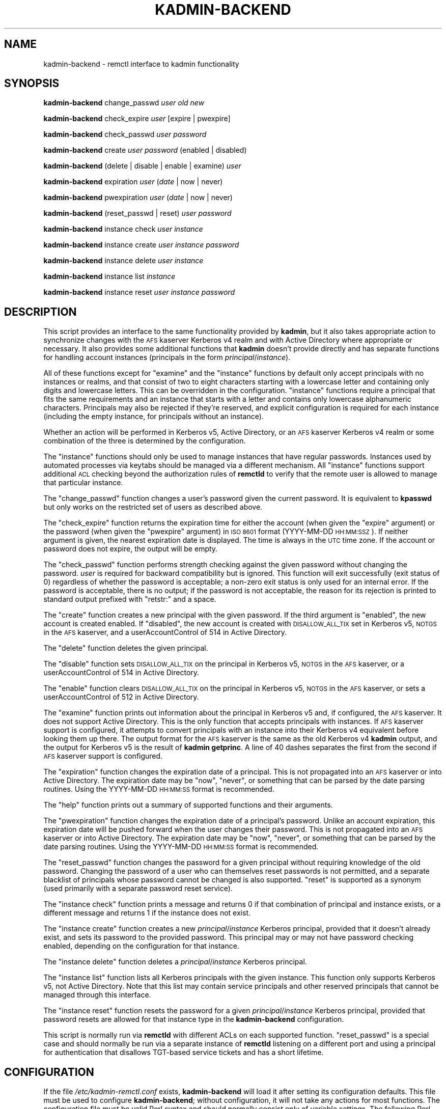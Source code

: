 .\" Automatically generated by Pod::Man 2.27 (Pod::Simple 3.28)
.\"
.\" Standard preamble:
.\" ========================================================================
.de Sp \" Vertical space (when we can't use .PP)
.if t .sp .5v
.if n .sp
..
.de Vb \" Begin verbatim text
.ft CW
.nf
.ne \\$1
..
.de Ve \" End verbatim text
.ft R
.fi
..
.\" Set up some character translations and predefined strings.  \*(-- will
.\" give an unbreakable dash, \*(PI will give pi, \*(L" will give a left
.\" double quote, and \*(R" will give a right double quote.  \*(C+ will
.\" give a nicer C++.  Capital omega is used to do unbreakable dashes and
.\" therefore won't be available.  \*(C` and \*(C' expand to `' in nroff,
.\" nothing in troff, for use with C<>.
.tr \(*W-
.ds C+ C\v'-.1v'\h'-1p'\s-2+\h'-1p'+\s0\v'.1v'\h'-1p'
.ie n \{\
.    ds -- \(*W-
.    ds PI pi
.    if (\n(.H=4u)&(1m=24u) .ds -- \(*W\h'-12u'\(*W\h'-12u'-\" diablo 10 pitch
.    if (\n(.H=4u)&(1m=20u) .ds -- \(*W\h'-12u'\(*W\h'-8u'-\"  diablo 12 pitch
.    ds L" ""
.    ds R" ""
.    ds C` ""
.    ds C' ""
'br\}
.el\{\
.    ds -- \|\(em\|
.    ds PI \(*p
.    ds L" ``
.    ds R" ''
.    ds C`
.    ds C'
'br\}
.\"
.\" Escape single quotes in literal strings from groff's Unicode transform.
.ie \n(.g .ds Aq \(aq
.el       .ds Aq '
.\"
.\" If the F register is turned on, we'll generate index entries on stderr for
.\" titles (.TH), headers (.SH), subsections (.SS), items (.Ip), and index
.\" entries marked with X<> in POD.  Of course, you'll have to process the
.\" output yourself in some meaningful fashion.
.\"
.\" Avoid warning from groff about undefined register 'F'.
.de IX
..
.nr rF 0
.if \n(.g .if rF .nr rF 1
.if (\n(rF:(\n(.g==0)) \{
.    if \nF \{
.        de IX
.        tm Index:\\$1\t\\n%\t"\\$2"
..
.        if !\nF==2 \{
.            nr % 0
.            nr F 2
.        \}
.    \}
.\}
.rr rF
.\"
.\" Accent mark definitions (@(#)ms.acc 1.5 88/02/08 SMI; from UCB 4.2).
.\" Fear.  Run.  Save yourself.  No user-serviceable parts.
.    \" fudge factors for nroff and troff
.if n \{\
.    ds #H 0
.    ds #V .8m
.    ds #F .3m
.    ds #[ \f1
.    ds #] \fP
.\}
.if t \{\
.    ds #H ((1u-(\\\\n(.fu%2u))*.13m)
.    ds #V .6m
.    ds #F 0
.    ds #[ \&
.    ds #] \&
.\}
.    \" simple accents for nroff and troff
.if n \{\
.    ds ' \&
.    ds ` \&
.    ds ^ \&
.    ds , \&
.    ds ~ ~
.    ds /
.\}
.if t \{\
.    ds ' \\k:\h'-(\\n(.wu*8/10-\*(#H)'\'\h"|\\n:u"
.    ds ` \\k:\h'-(\\n(.wu*8/10-\*(#H)'\`\h'|\\n:u'
.    ds ^ \\k:\h'-(\\n(.wu*10/11-\*(#H)'^\h'|\\n:u'
.    ds , \\k:\h'-(\\n(.wu*8/10)',\h'|\\n:u'
.    ds ~ \\k:\h'-(\\n(.wu-\*(#H-.1m)'~\h'|\\n:u'
.    ds / \\k:\h'-(\\n(.wu*8/10-\*(#H)'\z\(sl\h'|\\n:u'
.\}
.    \" troff and (daisy-wheel) nroff accents
.ds : \\k:\h'-(\\n(.wu*8/10-\*(#H+.1m+\*(#F)'\v'-\*(#V'\z.\h'.2m+\*(#F'.\h'|\\n:u'\v'\*(#V'
.ds 8 \h'\*(#H'\(*b\h'-\*(#H'
.ds o \\k:\h'-(\\n(.wu+\w'\(de'u-\*(#H)/2u'\v'-.3n'\*(#[\z\(de\v'.3n'\h'|\\n:u'\*(#]
.ds d- \h'\*(#H'\(pd\h'-\w'~'u'\v'-.25m'\f2\(hy\fP\v'.25m'\h'-\*(#H'
.ds D- D\\k:\h'-\w'D'u'\v'-.11m'\z\(hy\v'.11m'\h'|\\n:u'
.ds th \*(#[\v'.3m'\s+1I\s-1\v'-.3m'\h'-(\w'I'u*2/3)'\s-1o\s+1\*(#]
.ds Th \*(#[\s+2I\s-2\h'-\w'I'u*3/5'\v'-.3m'o\v'.3m'\*(#]
.ds ae a\h'-(\w'a'u*4/10)'e
.ds Ae A\h'-(\w'A'u*4/10)'E
.    \" corrections for vroff
.if v .ds ~ \\k:\h'-(\\n(.wu*9/10-\*(#H)'\s-2\u~\d\s+2\h'|\\n:u'
.if v .ds ^ \\k:\h'-(\\n(.wu*10/11-\*(#H)'\v'-.4m'^\v'.4m'\h'|\\n:u'
.    \" for low resolution devices (crt and lpr)
.if \n(.H>23 .if \n(.V>19 \
\{\
.    ds : e
.    ds 8 ss
.    ds o a
.    ds d- d\h'-1'\(ga
.    ds D- D\h'-1'\(hy
.    ds th \o'bp'
.    ds Th \o'LP'
.    ds ae ae
.    ds Ae AE
.\}
.rm #[ #] #H #V #F C
.\" ========================================================================
.\"
.IX Title "KADMIN-BACKEND 8"
.TH KADMIN-BACKEND 8 "2013-10-10" "3.5" "kadmin-remctl"
.\" For nroff, turn off justification.  Always turn off hyphenation; it makes
.\" way too many mistakes in technical documents.
.if n .ad l
.nh
.SH "NAME"
kadmin\-backend \- remctl interface to kadmin functionality
.SH "SYNOPSIS"
.IX Header "SYNOPSIS"
\&\fBkadmin-backend\fR change_passwd \fIuser\fR \fIold\fR \fInew\fR
.PP
\&\fBkadmin-backend\fR check_expire \fIuser\fR [expire | pwexpire]
.PP
\&\fBkadmin-backend\fR check_passwd \fIuser\fR \fIpassword\fR
.PP
\&\fBkadmin-backend\fR create \fIuser\fR \fIpassword\fR (enabled | disabled)
.PP
\&\fBkadmin-backend\fR (delete | disable | enable | examine) \fIuser\fR
.PP
\&\fBkadmin-backend\fR expiration \fIuser\fR (\fIdate\fR | now | never)
.PP
\&\fBkadmin-backend\fR pwexpiration \fIuser\fR (\fIdate\fR | now | never)
.PP
\&\fBkadmin-backend\fR (reset_passwd | reset) \fIuser\fR \fIpassword\fR
.PP
\&\fBkadmin-backend\fR instance check \fIuser\fR \fIinstance\fR
.PP
\&\fBkadmin-backend\fR instance create \fIuser\fR \fIinstance\fR \fIpassword\fR
.PP
\&\fBkadmin-backend\fR instance delete \fIuser\fR \fIinstance\fR
.PP
\&\fBkadmin-backend\fR instance list \fIinstance\fR
.PP
\&\fBkadmin-backend\fR instance reset \fIuser\fR \fIinstance\fR \fIpassword\fR
.SH "DESCRIPTION"
.IX Header "DESCRIPTION"
This script provides an interface to the same functionality provided by
\&\fBkadmin\fR, but it also takes appropriate action to synchronize changes
with the \s-1AFS\s0 kaserver Kerberos v4 realm and with Active Directory where
appropriate or necessary.  It also provides some additional functions that
\&\fBkadmin\fR doesn't provide directly and has separate functions for handling
account instances (principals in the form \fIprincipal\fR/\fIinstance\fR).
.PP
All of these functions except for \f(CW\*(C`examine\*(C'\fR and the \f(CW\*(C`instance\*(C'\fR functions
by default only accept principals with no instances or realms, and that
consist of two to eight characters starting with a lowercase letter and
containing only digits and lowercase letters.  This can be overridden in
the configuration.  \f(CW\*(C`instance\*(C'\fR functions require a principal that fits
the same requirements and an instance that starts with a letter and
contains only lowercase alphanumeric characters.  Principals may also be
rejected if they're reserved, and explicit configuration is required for
each instance (including the empty instance, for principals without an
instance).
.PP
Whether an action will be performed in Kerberos v5, Active Directory, or
an \s-1AFS\s0 kaserver Kerberos v4 realm or some combination of the three is
determined by the configuration.
.PP
The \f(CW\*(C`instance\*(C'\fR functions should only be used to manage instances that
have regular passwords.  Instances used by automated processes via keytabs
should be managed via a different mechanism.  All \f(CW\*(C`instance\*(C'\fR functions
support additional \s-1ACL\s0 checking beyond the authorization rules of
\&\fBremctld\fR to verify that the remote user is allowed to manage that
particular instance.
.PP
The \f(CW\*(C`change_passwd\*(C'\fR function changes a user's password given the current
password.  It is equivalent to \fBkpasswd\fR but only works on the restricted
set of users as described above.
.PP
The \f(CW\*(C`check_expire\*(C'\fR function returns the expiration time for either the
account (when given the \f(CW\*(C`expire\*(C'\fR argument) or the password (when given
the \f(CW\*(C`pwexpire\*(C'\fR argument) in \s-1ISO 8601\s0 format (YYYY-MM-DD \s-1HH:MM:SSZ\s0).  If
neither argument is given, the nearest expiration date is displayed.  The
time is always in the \s-1UTC\s0 time zone.  If the account or password does not
expire, the output will be empty.
.PP
The \f(CW\*(C`check_passwd\*(C'\fR function performs strength checking against the given
password without changing the password.  \fIuser\fR is required for backward
compatibility but is ignored.  This function will exit successfully (exit
status of 0) regardless of whether the password is acceptable; a non-zero
exit status is only used for an internal error.  If the password is
acceptable, there is no output; if the password is not acceptable, the
reason for its rejection is printed to standard output prefixed with
\&\f(CW\*(C`retstr:\*(C'\fR and a space.
.PP
The \f(CW\*(C`create\*(C'\fR function creates a new principal with the given password.
If the third argument is \f(CW\*(C`enabled\*(C'\fR, the new account is created enabled.
If \f(CW\*(C`disabled\*(C'\fR, the new account is created with \s-1DISALLOW_ALL_TIX\s0 set in
Kerberos v5, \s-1NOTGS\s0 in the \s-1AFS\s0 kaserver, and a userAccountControl of 514 in
Active Directory.
.PP
The \f(CW\*(C`delete\*(C'\fR function deletes the given principal.
.PP
The \f(CW\*(C`disable\*(C'\fR function sets \s-1DISALLOW_ALL_TIX\s0 on the principal in Kerberos
v5, \s-1NOTGS\s0 in the \s-1AFS\s0 kaserver, or a userAccountControl of 514 in Active
Directory.
.PP
The \f(CW\*(C`enable\*(C'\fR function clears \s-1DISALLOW_ALL_TIX\s0 on the principal in Kerberos
v5, \s-1NOTGS\s0 in the \s-1AFS\s0 kaserver, or sets a userAccountControl of 512 in
Active Directory.
.PP
The \f(CW\*(C`examine\*(C'\fR function prints out information about the principal in
Kerberos v5 and, if configured, the \s-1AFS\s0 kaserver.  It does not support
Active Directory.  This is the only function that accepts principals with
instances.  If \s-1AFS\s0 kaserver support is configured, it attempts to convert
principals with an instance into their Kerberos v4 equivalent before
looking them up there.  The output format for the \s-1AFS\s0 kaserver is the same
as the old Kerberos v4 \fBkadmin\fR output, and the output for Kerberos v5 is
the result of \fBkadmin getprinc\fR.  A line of 40 dashes separates the first
from the second if \s-1AFS\s0 kaserver support is configured.
.PP
The \f(CW\*(C`expiration\*(C'\fR function changes the expiration date of a principal.
This is not propagated into an \s-1AFS\s0 kaserver or into Active Directory.  The
expiration date may be \f(CW\*(C`now\*(C'\fR, \f(CW\*(C`never\*(C'\fR, or something that can be parsed
by the date parsing routines.  Using the YYYY-MM-DD \s-1HH:MM:SS\s0 format is
recommended.
.PP
The \f(CW\*(C`help\*(C'\fR function prints out a summary of supported functions and their
arguments.
.PP
The \f(CW\*(C`pwexpiration\*(C'\fR function changes the expiration date of a principal's
password.  Unlike an account expiration, this expiration date will be
pushed forward when the user changes their password.  This is not
propagated into an \s-1AFS\s0 kaserver or into Active Directory.  The expiration
date may be \f(CW\*(C`now\*(C'\fR, \f(CW\*(C`never\*(C'\fR, or something that can be parsed by the date
parsing routines.  Using the YYYY-MM-DD \s-1HH:MM:SS\s0 format is recommended.
.PP
The \f(CW\*(C`reset_passwd\*(C'\fR function changes the password for a given principal
without requiring knowledge of the old password.  Changing the password of
a user who can themselves reset passwords is not permitted, and a separate
blacklist of principals whose password cannot be changed is also
supported.  \f(CW\*(C`reset\*(C'\fR is supported as a synonym (used primarily with a
separate password reset service).
.PP
The \f(CW\*(C`instance check\*(C'\fR function prints a message and returns 0 if that
combination of principal and instance exists, or a different message and
returns 1 if the instance does not exist.
.PP
The \f(CW\*(C`instance create\*(C'\fR function creates a new \fIprincipal\fR/\fIinstance\fR
Kerberos principal, provided that it doesn't already exist, and sets its
password to the provided password.  This principal may or may not have
password checking enabled, depending on the configuration for that instance.
.PP
The \f(CW\*(C`instance delete\*(C'\fR function deletes a \fIprincipal\fR/\fIinstance\fR Kerberos
principal.
.PP
The \f(CW\*(C`instance list\*(C'\fR function lists all Kerberos principals with the given
instance.  This function only supports Kerberos v5, not Active Directory.
Note that this list may contain service principals and other reserved
principals that cannot be managed through this interface.
.PP
The \f(CW\*(C`instance reset\*(C'\fR function resets the password for a given
\&\fIprincipal\fR/\fIinstance\fR Kerberos principal, provided that password resets
are allowed for that instance type in the \fBkadmin-backend\fR configuration.
.PP
This script is normally run via \fBremctld\fR with different ACLs on each
supported function.  \f(CW\*(C`reset_passwd\*(C'\fR is a special case and should normally
be run via a separate instance of \fBremctld\fR listening on a different port
and using a principal for authentication that disallows TGT-based service
tickets and has a short lifetime.
.SH "CONFIGURATION"
.IX Header "CONFIGURATION"
If the file \fI/etc/kadmin\-remctl.conf\fR exists, \fBkadmin-backend\fR will load
it after setting its configuration defaults.  This file must be used to
configure \fBkadmin-backend\fR; without configuration, it will not take any
actions for most functions.  The configuration file must be valid Perl
syntax and should normally consist only of variable settings.  The
following Perl variables may be set:
.ie n .IP "%CONFIG" 4
.el .IP "\f(CW%CONFIG\fR" 4
.IX Item "%CONFIG"
This is the general configuration for how each type of principal should be
handled.  Every instance managed by this installation of \fBkadmin-backend\fR
needs to be configured here.  Each key of this hash should be the name of
an instance (possibly \f(CW\*(Aq\*(Aq\fR for the empty instance).  The values for a key
of \f(CW\*(Aq\*(Aq\fR will be used when examining principals with unknown instances,
and if there is no configuration for \f(CW\*(Aq\*(Aq\fR, examining such principals will
not be allowed.
.Sp
Each value should be a hash containing one or more of the following keys:
.RS 4
.IP "ad_config" 2
.IX Item "ad_config"
Points to an OpenLDAP configuration file that's used for propagation of
instance creation into Active Directory.  If this key isn't set for an
instance, no propagation into Active Directory will be attempted.  This
configuration file should set the \s-1LDAP\s0 server and any other required
properties.  An example:
.Sp
.Vb 4
\&    URI ldaps://dc1.example.org/
\&    BASE ou=accounts,dc=windows,dc=example,dc=org
\&    TLS_CACERT /etc/krb5kdc/ad\-root\-cert
\&    SASL_SECPROPS minssf=0,maxssf=0
.Ve
.Sp
See \fIldap.conf\fR\|(5) for the available options.
.Sp
Only GSS-API binds are supported by \fBkadmin-backend\fR at this time.
.Sp
The above \s-1SASL_SECPROPS\s0 settings are required if you want to set passwords
via the \s-1LDAP\s0 interface.  Active Directory requires \s-1TLS\s0 be used when
setting passwords over \s-1LDAP\s0 and does not allow a \s-1SASL\s0 security layer to be
negotiated when \s-1TLS\s0 is in use.  The above settings configure \s-1TLS\s0 and
disable negotiation of a \s-1SASL\s0 security layer.
.Sp
Even this doesn't work with Windows Server 2008, which rejects all GSS-API
binds over \s-1TLS. \s0 For that version, change the \s-1URI\s0 to \f(CW\*(C`ldap\*(C'\fR instead of
\&\f(CW\*(C`ldaps\*(C'\fR and remove the \s-1TLS\s0 and \s-1SASL_SECPROPS\s0 configuration.  This will do
straight GSS-API binds with a \s-1SASL\s0 security layer.  Then, set ad_setpass
as mentioned below so that password changes are done via the Kerberos set
password protocol.
.IP "ad_group" 2
.IX Item "ad_group"
Contains the \s-1DN\s0 of an Active Directory authorization group to which all
created principals of the given instance should be added automatically on
creation.  The addition will be done by modifying the group identified by
that \s-1DN\s0 to add a new \f(CW\*(C`member\*(C'\fR attribute equal to the \s-1DN\s0 of the newly
created account.
.IP "ad_keytab" 2
.IX Item "ad_keytab"
Points to a keytab used to obtain credentials for Active Directory
modifications.  This keytab will be used with \fBk5start\fR to obtain
Kerberos credentials when running \s-1LDAP\s0 commands.  If ad_config is set,
this key is required.
.IP "ad_ldif" 2
.IX Item "ad_ldif"
Points to a Text::Template template file containing the complete \s-1LDIF\s0
required to create a new entry in Active Directory for an account with the
given instance.  See Text::Template for the details of the format, but
mostly all you'll need to do is include strings like \f(CW\*(C`{$principal}\*(C'\fR into
the file where you want to substitute in the username.  The available
variables are:
.Sp
.Vb 4
\&    principal   The base username (without any instance)
\&    instance    The instance of the account
\&    password    The base64\-encoded password for the account
\&    control     The userAccountControl setting
.Ve
.Sp
For example, this file may contain:
.Sp
.Vb 7
\&    dn: cn={$principal}/{$instance},ou=Accounts,dc=example,dc=org
\&    objectClass: user
\&    cn: {$user}/{$instance}
\&    sAMAccountName: {$principal}/{$instance}
\&    userAccountControl: {$control}
\&    unicodePwd:: {$password}
\&    userPrincipalName: {$principal}/{$instance}@EXAMPLE.ORG
.Ve
.Sp
For account creation, the entire template is used.  For account deletion
and modifications, only the line starting with \f(CW\*(C`dn:\*(C'\fR (and any \s-1LDIF\s0
continuation lines) is extracted and the contents, after template
resolution, are used as the \s-1DN\s0 to delete from Active Directory.
.Sp
If you don't have \s-1TLS\s0 set up so that you can set unicodePwd over the \s-1LDAP\s0
interface, set ad_setpass as described below.
.IP "ad_realm" 2
.IX Item "ad_realm"
The realm of the Active Directory environment.  If this is set,
\&\fBksetpass\fR calls are qualified with this realm and \fBk5start\fR is told to
authenticate to this realm when making \s-1LDAP\s0 calls.  If the keytab used for
Active Directory is a keytab in your local non-AD Kerberos realm and
you're using cross-realm authentication with Active Directory, don't set
this key.
.IP "ad_setpass" 2
.IX Item "ad_setpass"
If this is set, accounts are created in Active Directory disabled and
without a password, the password is set with \fBksetpass\fR, and then the
account is enabled.  This is necessary if your Active Directory doesn't
permit GSS-API authentication over \s-1TLS.\s0
.IP "afs_admin" 2
.IX Item "afs_admin"
Principal to use for \s-1AFS\s0 kaserver operations.  If this key is not set, no
propagation of operations to an \s-1AFS\s0 kaserver environment is attempted.
.IP "afs_fake" 2
.IX Item "afs_fake"
Controls how the Kerberos v4 examine output is constructed.  If this key
is set to a true value, \fBkadmin-backend\fR will create fake Kerberos v4
kadmin examine output based on the Kerberos v5 output, even if \s-1AFS\s0
kaserver integration is otherwise configured.  This is probably only of
interest at Stanford University to support an old \s-1API.\s0
.IP "afs_srvtab" 2
.IX Item "afs_srvtab"
Srvtab to use for \s-1AFS\s0 kaserver authentication.
.IP "acl" 2
.IX Item "acl"
The value is the \s-1ACL\s0 file listing the principals that can manage instances
of this type.  This option must be set and should contain a simple list of
fully-qualified principals, one per line, or lines in the form:
.Sp
.Vb 1
\&    include /path/to/another/file
.Ve
.Sp
which are processed recursively.
.IP "allowed" 2
.IX Item "allowed"
The value is a regular expression that overrides the default regular
expression used to check principals (the non-instance portion).  Be sure
that this regular expression doesn't allow an instance (instances are
handled separately) or a realm, and be sure it rejects any characters that
might confuse the shell or \fBkadmin\fR (shell metacharacters, whitespace,
and so forth).
.IP "create_opts" 2
.IX Item "create_opts"
Contains extra options to pass to the \fBkadmin\fR \f(CW\*(C`addprinc\*(C'\fR command when
creating a new principal.  These can be any valid flags to the \f(CW\*(C`addprinc\*(C'\fR
command.
.IP "k5_admin" 2
.IX Item "k5_admin"
Principal to use for authentication of Kerberos v5 \fBkadmin\fR operations.
If this key is not set, no propagation of operations to an \s-1MIT\s0 Kerberos v5
\&\s-1KDC\s0 is done.  If this key is set, Kerberos v5 operations are preferred
over Active Directory operations and \fBkadmin-backend\fR assumes that
account status changes and password changes will be propagated from
Kerberos v5 to Active Directory by means other than this program.
.IP "k5_host" 2
.IX Item "k5_host"
If set, pass this argument to Kerberos v5 \fBkadmin\fR via the \fB\-s\fR flag to
tell it to use a different admin server.  Mostly useful for testing to
point \fBkadmin-backend\fR at a different kadmin server.
.IP "k5_keytab" 2
.IX Item "k5_keytab"
Keytab to use for authentication of Kerberos v5 \fBkadmin\fR operations.
.IP "locked" 2
.IX Item "locked"
Set to an array containing a program (and its required arguments) to use
to check if an instance is locked.  Locked means that the instance cannot
be enabled again using this interface for some policy reason.  If the
array is undefined or empty, there is no checking for locked status.
.IP "policy" 2
.IX Item "policy"
If set, the given password policy will be set for all newly-created
principals.
.IP "reset" 2
.IX Item "reset"
Set to a true value if \fBkadmin-backend\fR should support resetting
passwords for this instance (via the \f(CW\*(C`instance reset\*(C'\fR function), false
otherwise.
.RE
.RS 4
.RE
.ie n .IP "$K5_KADMIN" 4
.el .IP "\f(CW$K5_KADMIN\fR" 4
.IX Item "$K5_KADMIN"
Path to the regular \s-1MIT\s0 Kerberos v5 \fBkadmin\fR command-line client.  Most
operations are done by running this client interactively under Expect.
.ie n .IP "$K5_KPASSWD" 4
.el .IP "\f(CW$K5_KPASSWD\fR" 4
.IX Item "$K5_KPASSWD"
Path to the Kerberos v5 \fBkpasswd\fR command-line client, which is used to
implement the \f(CW\*(C`change_passwd\*(C'\fR function.
.ie n .IP "$K5START" 4
.el .IP "\f(CW$K5START\fR" 4
.IX Item "$K5START"
Path to \fBk5start\fR, used to obtain credentials when propagating accounts
into Active Directory.  By default, \fBkadmin-backend\fR searches the \s-1PATH\s0 for
the first \fBk5start\fR binary found.
.ie n .IP "$KASETKEY" 4
.el .IP "\f(CW$KASETKEY\fR" 4
.IX Item "$KASETKEY"
Path to \fBkasetkey\fR, used to make changes to an \s-1AFS\s0 kaserver.  By default,
\&\fBkadmin-backend\fR searches the \s-1PATH\s0 for the first \fBkasetkey\fR binary
found.
.ie n .IP "$KSETPASS" 4
.el .IP "\f(CW$KSETPASS\fR" 4
.IX Item "$KSETPASS"
Path to \fBksetpass\fR, used to set passwords in Active Directory.  By
default, \fBkadmin-backend\fR searches the \s-1PATH\s0 for the first \fBksetpass\fR
binary found.
.ie n .IP "$LDAPADD" 4
.el .IP "\f(CW$LDAPADD\fR" 4
.IX Item "$LDAPADD"
Path to \fBldapadd\fR, used to create new accounts in Active Directory.  By
default, \fBkadmin-backend\fR searches the \s-1PATH\s0 for the first \fBldapadd\fR binary
found.
.ie n .IP "$LDAPDELETE" 4
.el .IP "\f(CW$LDAPDELETE\fR" 4
.IX Item "$LDAPDELETE"
Path to \fBldapdelete\fR, used to obtain credentials when deleting accounts
from Active Directory.  By default, \fBkadmin-backend\fR searches the \s-1PATH\s0 for
the first \fBldapdelete\fR binary found.
.ie n .IP "$LDAPMODIFY" 4
.el .IP "\f(CW$LDAPMODIFY\fR" 4
.IX Item "$LDAPMODIFY"
Path to \fBldapmodify\fR, used to add principals to Active Directory
authorization groups if the ad_group configuration option is set and to
enable and disable principals.  By default, \fBkadmin-backend\fR searches the
\&\s-1PATH\s0 for the first \fBldapmodify\fR binary found.
.ie n .IP "$LDAPSEARCH" 4
.el .IP "\f(CW$LDAPSEARCH\fR" 4
.IX Item "$LDAPSEARCH"
Path to \fBldapsearch\fR, used to check whether an account already exists in
Active Directory.  By default, \fBkadmin-backend\fR searches the \s-1PATH\s0
for the first \fBldapsearch\fR binary found.
.ie n .IP "%RESERVED" 4
.el .IP "\f(CW%RESERVED\fR" 4
.IX Item "%RESERVED"
A hash of reserved principal names (without instances).  The keys are the
principals; the value should be any true value.  If a principal is present
in this hash, \fBkadmin-backend\fR will refuse to perform any operation on
that principal or any of its instances.  You can either reset this hash
completely in the configuration file (if you do, be careful of principals
like \f(CW\*(C`kadmin\*(C'\fR and \f(CW\*(C`krbtgt\*(C'\fR) or add additional principals to it.
.ie n .IP "$RESET_ACL" 4
.el .IP "\f(CW$RESET_ACL\fR" 4
.IX Item "$RESET_ACL"
Path to the \s-1ACL\s0 file controlling who can change passwords for other users.
\&\fBkadmin-backend\fR checks the principal for which a password is being
changed via the \f(CW\*(C`reset_passwd\*(C'\fR function against this file and refuses
password changes if the target principal is listed in this file.  This
ensures that people who can change others' passwords cannot themselves
have their password changed through that route, preventing privilege
escalation.
.ie n .IP "$RESET_BLACKLIST" 4
.el .IP "\f(CW$RESET_BLACKLIST\fR" 4
.IX Item "$RESET_BLACKLIST"
Path to a file containing additional principals whose passwords cannot be
changed via the \f(CW\*(C`reset_passwd\*(C'\fR function.  This file has the same syntax
as the \f(CW$RESET_ACL\fR file.
.ie n .IP "$STRENGTH" 4
.el .IP "\f(CW$STRENGTH\fR" 4
.IX Item "$STRENGTH"
The Kerberos principal used for strength checking.  When checking the
strength of a password (the \f(CW\*(C`check_passwd\*(C'\fR function), \fBkadmin-backend\fR
attempts to change the password of this principal.  This principal should
therefore be set \s-1DISALLOW_ALL_TIX\s0 and not be used on any ACLs, since any
user with access to the \f(CW\*(C`check_passwd\*(C'\fR function can change its password to
anything they choose.
.PP
For the defaults, see the beginning of the \fBkadmin-backend\fR script.
.SH "ENVIRONMENT"
.IX Header "ENVIRONMENT"
.IP "\s-1REMOTE_USER\s0" 4
.IX Item "REMOTE_USER"
This environment variable must be set to the Kerberos principal attempting
an operation when managing instances.  The contents of this variable will
be checked against the \s-1ACL\s0 file for that instance.  This variable is
normally set by the \fBremctld\fR server.
.SH "AUTHOR"
.IX Header "AUTHOR"
Russ Allbery <rra@stanford.edu>, based heavily on work by Roland Schemers.
.SH "COPYRIGHT AND LICENSE"
.IX Header "COPYRIGHT AND LICENSE"
Copyright 2003, 2007, 2008, 2009, 2010, 2011, 2013 The Board of Trustees
of the Leland Stanford Junior University
.PP
Permission is hereby granted, free of charge, to any person obtaining a
copy of this software and associated documentation files (the \*(L"Software\*(R"),
to deal in the Software without restriction, including without limitation
the rights to use, copy, modify, merge, publish, distribute, sublicense,
and/or sell copies of the Software, and to permit persons to whom the
Software is furnished to do so, subject to the following conditions:
.PP
The above copyright notice and this permission notice shall be included in
all copies or substantial portions of the Software.
.PP
\&\s-1THE SOFTWARE IS PROVIDED \*(L"AS IS\*(R", WITHOUT WARRANTY OF ANY KIND, EXPRESS OR
IMPLIED, INCLUDING BUT NOT LIMITED TO THE WARRANTIES OF MERCHANTABILITY,
FITNESS FOR A PARTICULAR PURPOSE AND NONINFRINGEMENT.  IN NO EVENT SHALL
THE AUTHORS OR COPYRIGHT HOLDERS BE LIABLE FOR ANY CLAIM, DAMAGES OR OTHER
LIABILITY, WHETHER IN AN ACTION OF CONTRACT, TORT OR OTHERWISE, ARISING
FROM, OUT OF OR IN CONNECTION WITH THE SOFTWARE OR THE USE OR OTHER
DEALINGS IN THE SOFTWARE.\s0
.SH "SEE ALSO"
.IX Header "SEE ALSO"
\&\fIk5start\fR\|(1), \fIkasetkey\fR\|(8), \fIksetpass\fR\|(1), \fIldap.conf\fR\|(5), \fIldapadd\fR\|(1),
\&\fIldapdelete\fR\|(1), \fIldapmodify\fR\|(1), \fIldapsearch\fR\|(1)
.PP
This program is part of kadmin-remctl.  The current version is available
from <http://www.eyrie.org/~eagle/software/kadmin\-remctl/>.
